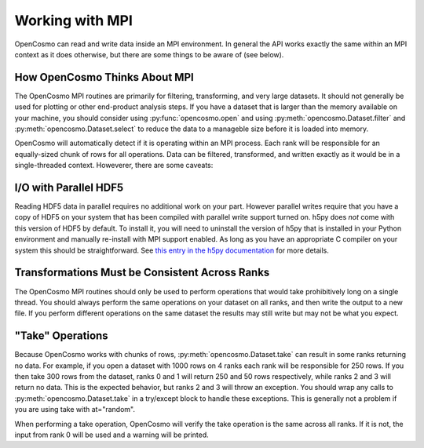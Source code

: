 Working with MPI
================

OpenCosmo can read and write data inside an MPI environment. In general the API works exactly the same within an MPI context as it does otherwise, but there are some things to be aware of (see below).

How OpenCosmo Thinks About MPI
-------------------------------
The OpenCosmo MPI routines are primarily for filtering, transforming, and very large datasets. It should not generally be used for plotting or other end-product analysis steps. If you have a dataset that is larger than the memory available on your machine, you should consider using :py:func:`opencosmo.open` and using :py:meth:`opencosmo.Dataset.filter` and :py:meth:`opencosmo.Dataset.select` to reduce the data to a manageble size before it is loaded into memory.

OpenCosmo will automatically detect if it is operating within an MPI process. Each rank will be responsible for an equally-sized chunk of rows for all operations. Data can be filtered, transformed, and written exactly as it would be in a single-threaded context. Howeverer, there are some caveats:

I/O with Parallel HDF5
----------------------
Reading HDF5 data in parallel requires no additional work on your part. However parallel writes require that you have a copy of HDF5 on your system that has been compiled with parallel write support turned on. h5py does *not* come with this version of HDF5 by default. To install it, you will need to uninstall the version of h5py that is installed in your Python environment and manually re-install with MPI support enabled. As long as you have an appropriate C compiler on your system this should be straightforward. See `this entry in the h5py documentation <https://docs.h5py.org/en/latest/build.html#custom-installation>`_ for more details. 

Transformations Must be Consistent Across Ranks
------------------------------------------------

The OpenCosmo MPI routines should only be used to perform operations that would take prohibitively long on a single thread. You should always perform the same operations on your dataset on all ranks, and then write the output to a new file. If you perform different operations on the same dataset the results may still write but may not be what you expect.

"Take" Operations
-----------------

Because OpenCosmo works with chunks of rows, :py:meth:`opencosmo.Dataset.take` can result in some ranks returning no data. For example, if you open a dataset with 1000 rows on 4 ranks each rank will be responsible for 250 rows. If you then take 300 rows from the dataset, ranks 0 and 1 will return 250 and 50 rows respectively, while ranks 2 and 3 will return no data. This is the expected behavior, but ranks 2 and 3 will throw an exception. You should wrap any calls to :py:meth:`opencosmo.Dataset.take` in a try/except block to handle these exceptions. This is generally not a problem if you are using take with at="random".

When performing a take operation, OpenCosmo will verify the take operation is the same across all ranks. If it is not, the input from rank 0 will be used and a warning will be printed.

